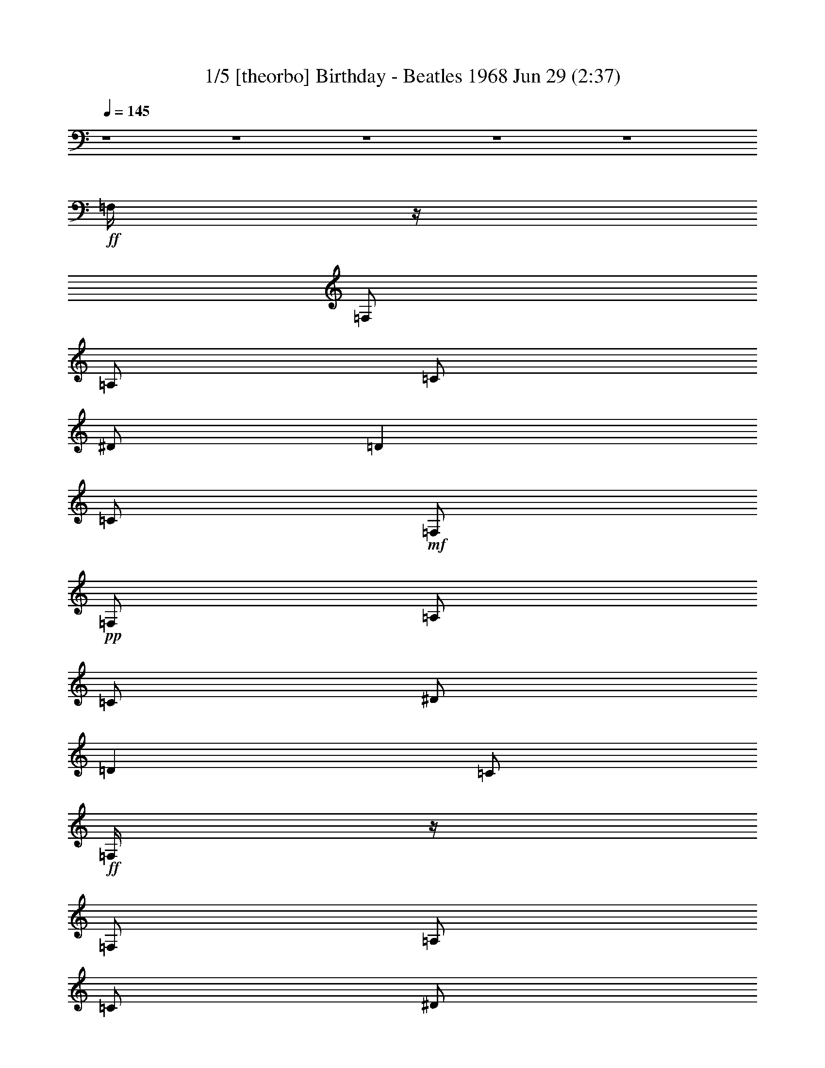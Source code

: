 %  Birthday - Beatles 1968
%  conversion by morganfey
%  http://fefeconv.mirar.org/?filter_user=morganfey&view=all
%  29 Jun 8:55
%  using Firefern's ABC converter
%  
%  Artist: Beatles
%  Mood: Rock

X:1
T: 1/5 [theorbo] Birthday - Beatles 1968 Jun 29 (2:37)
Z: Transcribed by Firefern's ABC sequencer
%  Transcribed for Lord of the Rings Online playing
%  Transpose: 0 (0 octaves)
%  Tempo factor: 100%
L: 1/4
K: C
Q: 1/4=145
z4 z4 z4 z4 z4
+ff+ =F,/4
z/4
=F,/2
=A,/2
=C/2
^D/2
=D
=C/2
+mf+ =F,/2
+pp+ =F,/2
=A,/2
=C/2
^D/2
=D
=C/2
+ff+ =F,/4
z/4
=F,/2
=A,/2
=C/2
^D/2
=D
=C/2
+mf+ =F,/2
+pp+ =F,/2
=A,/2
=C/2
^D/2
=D
=C/2
+ff+ ^A,/4
z/4
^A,/2
=D/2
=F/2
^G/4
z/4
=G
=F/2
+mf+ ^A,/2
+pp+ ^A,/2
=D/2
=F/2
^G/2
=G
=F/2
+ff+ =F,/4
z/4
=F,/2
=A,/2
=C/2
^D/2
=D
=C/2
+mf+ =F,/2
+pp+ =F,/2
=A,/2
=C/2
^D/2
=D
=C/2
+ff+ =C/4
z/4
=C/2
E/2
=G/2
^A/4
z/4
=A
=G/2
+mf+ =C/2
+pp+ =C/2
E/2
=G/2
^A/2
=A
=G/2
+ff+ =F,/4
z/4
=F,/2
=A,/2
=C/2
^D/4
z/4
=D
=C/2
+mf+ =F,/2
+pp+ =F,/2
=A,/2
=C/2
^D/2
=D
=C/2
+ff+ =F,/4
z/4
=F,/2
=A,/2
=C/2
^D/2
=D
=C/2
+mf+ =F,/2
+pp+ =F,/2
=A,/2
=C/2
^D/2
=D
=C/2
+ff+ =F,/4
z/4
=F,/2
=A,/2
=C/2
^D/2
=D
=C/2
+mf+ =F,/2
+pp+ =F,/2
=A,/2
=C/2
^D/2
=D
=C/2
+ff+ ^A,/4
z/4
^A,/2
=D/2
=F/2
^G/4
z/4
=G
=F/2
+mf+ ^A,/2
+pp+ ^A,/2
=D/2
=F/2
^G/2
=G
=F/2
+ff+ =F,/4
z/4
=F,/2
=A,/2
=C/2
^D/2
=D
=C/2
+mf+ =F,/2
+pp+ =F,/2
=A,/2
=C/2
^D/2
=D
=C/2
+ff+ =C/4
z/4
=C/2
E/2
=G/2
^A/4
z/4
=A
=G/2
+mf+ =C/2
+pp+ =C/2
E/2
=G/2
^A/2
=A
=G/2
+ff+ =F,/4
z/4
=F,/2
=A,/2
=C/2
^D/4
z/4
=D
=C/2
+mf+ =F,/2
+pp+ =F,/2
=A,/2
=C/2
^D/2
=D
=C/2
+f+ =F,3
z4 z4 z4 z4 z4 z4 z4 z
+ff+ [=C,/2-=G,/2-=C/2]
[=C,/2-=G,/2-=C/2]
[=C,/2-=G,/2-=C/2]
[=C,/2-=G,/2-=C/2]
[=C,/2-=G,/2-=C/2]
[=C,/2-=G,/2-=C/2]
[=C,/2-=G,/2-=C/2]
[=C,/2-=G,/2-=C/2]
[=C,/2-=G,/2-=C/2]
[=C,/2-=G,/2-=C/2]
[=C,/2-=G,/2-=C/2]
[=C,/2-=G,/2-=C/2]
[=C,/2-=G,/2-=C/2]
[=C,/2-=G,/2-=C/2]
[=C,/2-=G,/2-=C/2]
[=C,/2=G,/2=C/2]
[=C,/2-=G,/2-=C/2]
[=C,/2-=G,/2-=C/2]
[=C,/2-=G,/2-=C/2]
[=C,/2-=G,/2-=C/2]
[=C,/2-=G,/2-=C/2]
[=C,/2-=G,/2-=C/2]
[=C,/2-=G,/2-=C/2]
[=C,/2-=G,/2-=C/2]
[=C,/2-=G,/2-=C/2]
[=C,/2-=G,/2-=C/2]
[=C,/2-=G,/2-=C/2]
[=C,/2-=G,/2-=C/2]
[=C,/2-=G,/2-=C/2]
[=C,/2-=G,/2-=C/2]
[=C,/2-=G,/2-=C/2]
[=C,/2=G,/2=C/2]
[=C,/2-=G,/2-=C/2]
[=C,/2-=G,/2-=C/2]
[=C,/2-=G,/2-=C/2]
[=C,/2-=G,/2-=C/2]
[=C,/2-=G,/2-=C/2]
[=C,/2-=G,/2-=C/2]
[=C,/2-=G,/2-=C/2]
[=C,/2-=G,/2-=C/2]
[=C,/2-=G,/2-=C/2]
[=C,/2-=G,/2-=C/2]
[=C,/2-=G,/2-=C/2]
[=C,/2-=G,/2-=C/2]
[=C,/2-=G,/2-=C/2]
[=C,/2-=G,/2-=C/2]
[=C,/2-=G,/2-=C/2]
[=C,/2=G,/2=C/2]
[=C,/2-=G,/2-=C/2]
[=C,/2-=G,/2-=C/2]
[=C,/2-=G,/2-=C/2]
[=C,/2-=G,/2-=C/2]
[=C,/2-=G,/2-=C/2]
[=C,/2-=G,/2-=C/2]
[=C,/2-=G,/2-=C/2]
[=C,/2-=G,/2-=C/2]
[=C,/2-=G,/2-=C/2]
[=C,/2-=G,/2-=C/2]
[=C,/2-=G,/2-=C/2]
[=C,/2-=G,/2-=C/2]
[=C,/2-=G,/2-=C/2]
[=C,/2-=G,/2-=C/2]
[=C,/2-=G,/2-=C/2]
[=C,/2=G,/2=C/2]
^G,/4
z/4
^G,/2
=C/2
=C/2
^C/4
z/4
^C/2
=D/2
=D/2
^D/4
z/4
^D/2
^C/2
^C/2
=C/2
=C/2
^A,/2
^A,/2
^G,/4
z/4
^G,/2
=C/2
=C/2
^C/4
z/4
^C/2
=D/2
=D/2
^D/4
z/4
^D/2
^C/2
^C/2
=C/2
=C/2
^A,/2
^A,/2
^G,/4
z/4
^G,/2
=C/2
=C/2
^C/4
z/4
^C/2
=D/2
=D/2
^D/4
z/4
^D/2
^C/2
^C/2
=C/2
=C/2
^A,/2
^A,/2
^G,/4
z/4
^G,/2
=C/2
=C/2
^C/4
z/4
^C/2
=D/2
=D/2
^D/2
^D/2
E/2
E/2
=F/2
=F/2
^F/2
^F/2
=G/2
=G/2
=G/2
=G/2
=G2
=G/2
=G/2-
[=F/4=G/4-]
=G/4-
[=F/2=G/2-]
[E/4=G/4-]
=G/4-
[E/2=G/2-]
[=D=G]
=F,/4
z/4
=F,/2
=A,/2
=C/2
^D/2
=D
=C/2
+mp+ =F,/2
+pp+ =F,/2
=A,/2
=C/2
^D/2
=D
=C/2
+ff+ =F,/4
z/4
=F,/2
=A,/2
=C/2
^D/2
=D
=C/2
+mp+ =F,/2
+pp+ =F,/2
=A,/2
=C/2
^D/2
=D
=C/2
+ff+ ^A,/4
z/4
^A,/2
=D/2
=F/2
^G/4
z/4
=G
=F/2
+mp+ ^A,/2
+pp+ ^A,/2
=D/2
=F/2
^G/2
=G
=F/2
+ff+ =F,/4
z/4
=F,/2
=A,/2
=C/2
^D/2
=D
=C/2
+mp+ =F,/2
+pp+ =F,/2
=A,/2
=C/2
^D/2
=D
=C/2
+ff+ =C/4
z/4
=C/2
E/2
=G/2
^A/4
z/4
=A
=G/2
+mp+ =C/2
+pp+ =C/2
E/2
=G/2
^A/2
=A
=G/2
+ff+ =F,/4
z/4
=F,/2
=A,/2
=C/2
^D/4
z/4
=D
=C/2
+mp+ =F,/2
+pp+ =F,/2
=A,/2
=C/2
^D/2
=D
=C/2
+f+ [=C/4=F/4]
z/4
=C/2
z/2
^D/2
z/2
=F
^D/2
=F/2
^D/2
=C/2
^A,/2
^G,3/2
z/2
[=C/4=F/4]
z/4
=C/2
z/2
^D/2
z/2
=F
^G/2
=c/2
^A/2
^G/2
=F/2
^D7/4
z/4
+ff+ ^G,/4
z/4
^G,/2
=C/2
=C/2
^C/4
z/4
^C/2
=D/2
=D/2
^D/4
z/4
^D/2
^C/2
^C/2
=C/2
=C/2
^A,/2
^A,/2
^G,/4
z/4
^G,/2
=C/2
=C/2
^C/4
z/4
^C/2
=D/2
=D/2
^D/4
z/4
^D/2
^C/2
^C/2
=C/2
=C/2
^A,/2
^A,/2
^G,/4
z/4
^G,/2
=C/2
=C/2
^C/4
z/4
^C/2
=D/2
=D/2
^D/4
z/4
^D/2
^C/2
^C/2
=C/2
=C/2
^A,/2
^A,/2
^G,/4
z/4
^G,/2
=C/2
=C/2
^C/4
z/4
^C/2
=D/2
=D/2
^D/2
^D/2
E/2
E/2
=F/2
=F/2
^F/2
^F/2
=G/2
=G/2
=G/2
=G/2
=G2
=G/2
=G/2-
[=F/4=G/4-]
=G/4-
[=F/2=G/2-]
[E/4=G/4-]
=G/4-
[E/2=G/2-]
[=D=G]
=F,/4
z/4
=F,/2
=A,/2
=C/2
^D/2
=D
=C/2
+mf+ =F,/2
+pp+ =F,/2
=A,/2
=C/2
^D/2
=D
=C/2
+ff+ =F,/4
z/4
=F,/2
=A,/2
=C/2
^D/2
=D
=C/2
+mf+ =F,/2
+pp+ =F,/2
=A,/2
=C/2
^D/2
=D
=C/2
+ff+ ^A,/4
z/4
^A,/2
=D/2
=F/2
^G/4
z/4
=G
=F/2
+mf+ ^A,/2
+pp+ ^A,/2
=D/2
=F/2
^G/2
=G
=F/2
+ff+ =F,/4
z/4
=F,/2
=A,/2
=C/2
^D/2
=D
=C/2
+mf+ =F,/2
+pp+ =F,/2
=A,/2
=C/2
^D/2
=D
=C/2
+ff+ =C/4
z/4
=C/2
E/2
=G/2
^A/4
z/4
=A
=G/2
+mf+ =C/2
+pp+ =C/2
E/2
=G/2
^A/2
=A
=G/2
+ff+ =F,/4
z/4
=F,/2
=A,/2
=C/2
^D/4
z/4
=D
=C/2
+mf+ =F,/2
+pp+ =F,/2
=A,/2
=C/2
^D/2
=D
=C/2
+ff+ =F,/4
z/4
=F,/2
=A,/2
=C/2
^D/2
=D
=C/2
+mf+ =F,3


X:2
T: 2/5 [clarinet] Birthday - Beatles 1968 Jun 29 (2:37)
Z: Transcribed by Firefern's ABC sequencer
%  Transcribed for Lord of the Rings Online playing
%  Transpose: 0 (0 octaves)
%  Tempo factor: 100%
L: 1/4
K: C
Q: 1/4=145
z4 z4 z4 z4 z4
+mf+ =F,/4
z/4
=F,/2
=A,/2
=C/2
^D/2
=D
=C/2
=F,/2
z7/2
=F,/4
z/4
=F,/2
=A,/2
=C/2
^D/2
=D
=C/2
=F,/2
z7/2
^A,/4
z/4
^A,/2
=D/2
=F/2
^G/4
z/4
=G
=F/2
^A,/2
z7/2
=F,/4
z/4
=F,/2
=A,/2
=C/2
^D/2
=D
=C/2
=F,/2
z7/2
=C/4
z/4
=C/2
E/2
=G/2
^A/4
z/4
=A
=G/2
=C/2
z7/2
=F,/4
z/4
=F,/2
=A,/2
=C/2
^D/4
z/4
=D
=C/2
=F,/2
z7/2
=F,/4
z/4
=F,/2
=A,/2
=C/2
^D/2
=D
+ff+ =C/2
[=F,/2=F/2]
[=F,/2=F/2]
+f+ [^D,/2^D/2]
+ff+ [^G,^G]
[=F,=F-]
=F/4
z/4
+mf+ =F,/4
z/4
=F,/2
=A,/2
=C/2
^D/2
=D/2-
+f+ [=C/2=D/2]
+ff+ =C/2
[=F,/2=F/2]
[=F,/2=F/2]
+f+ [^D,/2^D/2]
+ff+ [^G,^G]
[=F,/2=F/2]
z
+mf+ ^A,/4
z/4
^A,/2
=D/2
=F/2
^G/4
z/4
=G
+ff+ [=C/2=F/2]
[=F,/2^G,/2^A,/2=F/2]
[=F,/2^G,/2=F/2]
[^D,/2^A,/2^D/2]
[^G,=C^G]
[=F,5/4^G,5/4=F5/4]
z/4
+mf+ =F,/4
z/4
=F,/2
=A,/2
=C/2
^D/2
=D/2-
+ff+ [=C/2=D/2]
=C/2
+f+ [=F,3/4=F3/4]
+mf+ [=F,/4=F/4]
+f+ [=F,/2=F/2]
[^D,/2^D/2]
+ff+ [^G,^G]
+f+ [=F,/2=F/2]
z/2
+mf+ =C/4
z/4
=C/2
E/2
=G/2
^A/4
z/4
=A
+ff+ [=C/2=G/2]
[=F,/2=C/2=F/2]
+f+ [=F,/2=F/2]
[^D,/2^D/2]
+ff+ [^G,^G]
+f+ [=F,/2=F/2]
z
+mf+ =F,/4
z/4
=F,/2
=A,/2
=C/2
^D/4
z/4
=D/2-
+ff+ [=C/2=D/2]
=C/2
[=F,=F]
[^D,/2^D/2]
[^G,^G]
[=F,/2=F/2]
z4 z4 z4 z4 z4 z4 z4 z4 z4 z4 z2
+mf+ =C/2
=C/2
=C/2
^A,/2
^A,/2
^A,/2
^A,
=A,/2
=A,
=G,
z3/2
[=C/2E/2]
[=C/2E/2]
[=C/2E/2]
[^A,/2=D/2]
[^A,/2=D/2]
[^A,/2=D/2]
[^A,=D]
[=A,/2=C/2]
[=A,=C]
[=G,^A,]
z3/2
[=C/2E/2=G/2]
[=C/2E/2=G/2]
[=C/2E/2=G/2]
[^A,/2=D/2=F/2]
[^A,/2=D/2=F/2]
[^A,/2=D/2=F/2]
[^A,=D=F]
[=A,/2=C/2E/2]
[=A,=CE]
[=G,5/4^A,5/4=D5/4]
z/4
[^G,/4=C/4-^d/4^g/4]
=C/4-
[^G,/4-=C/4-^d/4^g/4]
[^G,/4=C/4]
[=C/4-^d/4^g/4]
=C/4
[^G,/4-=C/4-^d/4^g/4]
[^G,/4-=C/4]
[^G,/4-^C/4^d/4^g/4]
^G,/4-
[^G,/4^C/4-^d/4^g/4]
^C/4
[^D,/4-=D/4-^d/4^g/4]
[^D,/4=D/4]
[^D,/4-=D/4-^d/4^g/4]
[^D,/4=D/4]
[=G,/4^D/4^A/4^d/4]
z/4
[=G,/4-^D/4-^A/4^d/4]
[=G,/4^D/4]
[=F,/4-^C/4^A/4^d/4]
=F,/4
[=G,/4-^C/4-^A/4^d/4]
[=G,/4-^C/4]
[=G,/4-=C/4^A/4^d/4]
=G,/4-
[=G,/4-=C/4-^A/4^d/4]
[=G,/4=C/4]
[^A,/4-^A/4^d/4]
^A,/4-
[^A,/4-^A/4^d/4]
^A,/4
[^G,/4=C/4-^d/4^g/4]
=C/4-
[^G,/4-=C/4-^d/4^g/4]
[^G,/4=C/4]
[=C/4-^d/4^g/4]
=C/4
[^G,/4-=C/4-^d/4^g/4]
[^G,/4-=C/4]
[^G,/4-^C/4^d/4^g/4]
^G,/4-
[^G,/4^C/4-^d/4^g/4]
^C/4
[^D,/4-=D/4-^d/4^g/4]
[^D,/4=D/4]
[^D,/4-=D/4-^d/4^g/4]
[^D,/4=D/4]
[=G,/4^D/4^A/4^d/4]
z/4
[=G,/4-^D/4-^A/4^d/4]
[=G,/4^D/4]
[=F,/4-^C/4^A/4^d/4]
=F,/4
[=G,/4-^C/4-^A/4^d/4]
[=G,/4-^C/4]
[=G,/4-=C/4^A/4^d/4]
=G,/4-
[=G,/4-=C/4-^A/4^d/4]
[=G,/4=C/4]
[^A,/4-^A/4^d/4]
^A,/4-
[^A,/4-^A/4^d/4]
^A,/4
[^G,/4=C/4-^d/4^g/4]
=C/4-
[^G,/4-=C/4-^d/4^g/4]
[^G,/4=C/4]
[=C/4-^d/4^g/4]
=C/4
[^G,/4-=C/4-^d/4^g/4]
[^G,/4-=C/4]
[^G,/4-^C/4^d/4^g/4]
^G,/4-
[^G,/4^C/4-^d/4^g/4]
^C/4
[^D,/4-=D/4-^d/4^g/4]
[^D,/4=D/4]
[^D,/4-=D/4-^d/4^g/4]
[^D,/4=D/4]
[=G,/4^D/4^A/4^d/4]
z/4
[=G,/4-^D/4-^A/4^d/4]
[=G,/4^D/4]
[=F,/4-^C/4^A/4^d/4]
=F,/4
[=G,/4-^C/4-^A/4^d/4]
[=G,/4-^C/4]
[=G,/4-=C/4^A/4^d/4]
=G,/4-
[=G,/4-=C/4-^A/4^d/4]
[=G,/4=C/4]
[^A,/4-^A/4^d/4]
^A,/4-
[^A,/4-^A/4^d/4]
^A,/4
[^G,/4=C/4-^d/4^g/4]
=C/4-
[^G,/4-=C/4-^d/4^g/4]
[^G,/4=C/4]
[=C/4-^d/4^g/4]
=C/4
[^G,/4-=C/4-^d/4^g/4]
[^G,/4-=C/4]
[^G,/4-^C/4^d/4^g/4]
^G,/4-
[^G,/4^C/4-^d/4^g/4]
^C/4
[^D,/4-=D/4-^d/4^g/4]
[^D,/4=D/4]
[^D,/4-=D/4-^d/4^g/4]
[^D,/4=D/4]
[=G,/4^D/4-=c/4^d/4]
^D/4-
[=G,/4-^D/4-=c/4^d/4]
[=G,/4^D/4]
[^G,/4E/4-^c/4e/4]
E/4-
[^G,/4-E/4-^c/4e/4]
[^G,/4E/4]
[=A,/4=F/4-=d/4=f/4]
=F/4-
[=A,/4-=F/4-=d/4=f/4]
[=A,/4=F/4]
[^A,/4^F/4-^d/4^f/4]
^F/4-
[^A,/4-^F/4-^d/4^f/4]
[^A,/4^F/4]
[B,15/2=D15/2=G15/2-=d15/2-]
[=G/2=d/2]
=F,/4
z/4
=F,/2
=A,/2
=C/2
^D/2
=D
=C/2
=F,/2
z7/2
=F,/4
z/4
=F,/2
=A,/2
=C/2
^D/2
=D
=C/2
=F,/2
z7/2
^A,/4
z/4
^A,/2
=D/2
=F/2
^G/4
z/4
=G
=F/2
^A,/2
z7/2
=F,/4
z/4
=F,/2
=A,/2
=C/2
^D/2
=D
=C/2
=F,/2
z7/2
=C/4
z/4
=C/2
E/2
=G/2
^A/4
z/4
=A
=G/2
=C/2
z7/2
=F,/4
z/4
=F,/2
=A,/2
=C/2
^D/4
z/4
=D
=C/2
=F,/2
z7/2
+f+ =F/2
=C/2
z/2
^D/2
z/2
=F
z/2
=F/2
^D/2
=C/2
^A,/2
^G,3/2
z/2
=F/4
z/4
=C/2
z/2
^D/2
z/2
=F
+mf+ ^G/2
+f+ =c/2
^A/2
^G/2
=F/2
^D7/4
z/4
+mf+ [^G,/4=C/4-^d/4^g/4]
=C/4-
[^G,/4-=C/4-^d/4^g/4]
[^G,/4=C/4]
[=C/4-^d/4^g/4]
=C/4
[^G,/4-=C/4-^d/4^g/4]
[^G,/4-=C/4]
[^G,/4-^C/4^d/4^g/4]
^G,/4-
[^G,/4^C/4-^d/4^g/4]
^C/4
[^D,/4-=D/4-^d/4^g/4]
[^D,/4=D/4]
[^D,/4-=D/4-^d/4^g/4]
[^D,/4=D/4]
[=G,/4^D/4^A/4^d/4]
z/4
[=G,/4-^D/4-^A/4^d/4]
[=G,/4^D/4]
[=F,/4-^C/4^A/4^d/4]
=F,/4
[=G,/4-^C/4-^A/4^d/4]
[=G,/4-^C/4]
[=G,/4-=C/4^A/4^d/4]
=G,/4-
[=G,/4-=C/4-^A/4^d/4]
[=G,/4=C/4]
[^A,/4-^A/4^d/4]
^A,/4-
[^A,/4-^A/4^d/4]
^A,/4
[^G,/4=C/4-^d/4^g/4]
=C/4-
[^G,/4-=C/4-^d/4^g/4]
[^G,/4=C/4]
[=C/4-^d/4^g/4]
=C/4
[^G,/4-=C/4-^d/4^g/4]
[^G,/4-=C/4]
[^G,/4-^C/4^d/4^g/4]
^G,/4-
[^G,/4^C/4-^d/4^g/4]
^C/4
[^D,/4-=D/4-^d/4^g/4]
[^D,/4=D/4]
[^D,/4-=D/4-^d/4^g/4]
[^D,/4=D/4]
[=G,/4^D/4^A/4^d/4]
z/4
[=G,/4-^D/4-^A/4^d/4]
[=G,/4^D/4]
[=F,/4-^C/4^A/4^d/4]
=F,/4
[=G,/4-^C/4-^A/4^d/4]
[=G,/4-^C/4]
[=G,/4-=C/4^A/4^d/4]
=G,/4-
[=G,/4-=C/4-^A/4^d/4]
[=G,/4=C/4]
[^A,/4-^A/4^d/4]
^A,/4-
[^A,/4-^A/4^d/4]
^A,/4
[^G,/4=C/4-^d/4^g/4]
=C/4-
[^G,/4-=C/4-^d/4^g/4]
[^G,/4=C/4]
[=C/4-^d/4^g/4]
=C/4
[^G,/4-=C/4-^d/4^g/4]
[^G,/4-=C/4]
[^G,/4-^C/4^d/4^g/4]
^G,/4-
[^G,/4^C/4-^d/4^g/4]
^C/4
[^D,/4-=D/4-^d/4^g/4]
[^D,/4=D/4]
[^D,/4-=D/4-^d/4^g/4]
[^D,/4=D/4]
[=G,/4^D/4^A/4^d/4]
z/4
[=G,/4-^D/4-^A/4^d/4]
[=G,/4^D/4]
[=F,/4-^C/4^A/4^d/4]
=F,/4
[=G,/4-^C/4-^A/4^d/4]
[=G,/4-^C/4]
[=G,/4-=C/4^A/4^d/4]
=G,/4-
[=G,/4-=C/4-^A/4^d/4]
[=G,/4=C/4]
[^A,/4-^A/4^d/4]
^A,/4-
[^A,/4-^A/4^d/4]
^A,/4
[^G,/4=C/4-^d/4^g/4]
=C/4-
[^G,/4-=C/4-^d/4^g/4]
[^G,/4=C/4]
[=C/4-^d/4^g/4]
=C/4
[^G,/4-=C/4-^d/4^g/4]
[^G,/4-=C/4]
[^G,/4-^C/4^d/4^g/4]
^G,/4-
[^G,/4^C/4-^d/4^g/4]
^C/4
[^D,/4-=D/4-^d/4^g/4]
[^D,/4=D/4]
[^D,/4-=D/4-^d/4^g/4]
[^D,/4=D/4]
[=G,/4^D/4-=c/4^d/4]
^D/4-
[=G,/4-^D/4-=c/4^d/4]
[=G,/4^D/4]
[^G,/4E/4-^c/4e/4]
E/4-
[^G,/4-E/4-^c/4e/4]
[^G,/4E/4]
[=A,/4=F/4-=d/4=f/4]
=F/4-
[=A,/4-=F/4-=d/4=f/4]
[=A,/4=F/4]
[^A,/4^F/4-^d/4^f/4]
^F/4-
[^A,/4-^F/4-^d/4^f/4]
[^A,/4^F/4]
[B,4-=D4-=G4=d4]
[B,7/2=D7/2=G7/2-=d7/2-]
[=G/2=d/2]
=F,/4
z/4
=F,/2
=A,/2
=C/2
^D/2
=D
=C/2
=F,/2
z7/2
=F,/4
z/4
=F,/2
=A,/2
=C/2
^D/2
=D
=C/2
=F,/2
z7/2
^A,/4
z/4
^A,/2
=D/2
=F/2
^G/4
z/4
=G
=F/2
^A,/2
z7/2
=F,/4
z/4
=F,/2
=A,/2
=C/2
^D/2
=D
=C/2
=F,/2
z7/2
=C/4
z/4
=C/2
E/2
=G/2
^A/4
z/4
=A
=G/2
=C/2
z7/2
=F,/4
z/4
=F,/2
=A,/2
=C/2
^D/4
z/4
=D
=C/2
=F,/2
z7/2
=F,/4
z/4
=F,/2
=A,/2
=C/2
^D/2
=D
=C/2
=F,13/4


X:3
T: 3/5 [lute] Birthday - Beatles 1968 Jun 29 (2:37)
Z: Transcribed by Firefern's ABC sequencer
%  Transcribed for Lord of the Rings Online playing
%  Transpose: 0 (0 octaves)
%  Tempo factor: 100%
L: 1/4
K: C
Q: 1/4=145
z4 z4 z4 z4 z4 z4 z4 z4 z4 z4 z4 z4 z4 z4 z4 z4 z4 z4 z4 z4 z4 z4 z4 z4 z4 z4 z4 z4 z4 z4 z4 z4 z4 z4 z4 z4 z4 z4 z4 z4 z4 z4 z4 z4 z4
+f+ ^g3/2
^d5/4
z/4
=c/2
=c/2
^d/4
z/4
^d/2
^c/2
^d3/2
z
^g3/2
^d5/4
z/4
=c/2
=c/2
^d/4
z/4
^d/2
^c/2
^d3/2
z
^g3/2
^d5/4
z/4
=c/2
=c/2
^d/4
z/4
^d/2
^c/2
^d3/2
z
^g3/2
^d5/4
z/4
=c/2
=c/2
^d/4
z/4
^d/2
e/4
z/4
e/2
=f/4
z/4
=f/2
^f/4
z/4
^f/2
[=d15/2=g15/2]
z4 z/2
[=f/2=a/2]
[=f/2=a/2]
[^d/2=g/2]
[^g=c']
[=f=a]
z4
[=c/2^d/2]
[=f/2=a/2]
[=f/2=a/2]
[^d/2=g/2]
[^g=c']
[=f=a]
z4
[^c/2=f/2]
[=d/2=f/2]
[=d/2=f/2]
[=c/2^d/2^g/2]
[=c=f^g]
[=d5/4=f5/4^g5/4]
z15/4
[=A/2=c/2]
[=c/2=f/2]
[=c/2=f/2]
[=c/2=f/2]
[=A/2^d/2]
[^d^g]
[=c3/4=f3/4]
z15/4
=c/2
[=c/2=f/2]
[=c/2=f/2]
[^A/2^d/2]
[^d^g]
[=c=f]
z4
=c/2
[=c/2=f/2]
[=c/2=f/2]
[=c/2=f/2]
[^A/2^d/2]
[^d^g=c'-]
[=c3/4=f3/4=c'3/4]
z4 z4 z4 z4 z/4
+mf+ ^g3/2
^d5/4
z/4
=c/2
=c/2
^d/4
z/4
^d/2
^c/2
^d3/2
z
^g3/2
^d5/4
z/4
=c/2
=c/2
^d/4
z/4
^d/2
^c/2
^d3/2
z
^g3/2
^d5/4
z/4
=c/2
=c/2
^d/4
z/4
^d/2
^c/2
^d3/2
z
^g3/2
^d5/4
z/4
=c/2
=c/2
^d/4
z/4
^d/2
e/4
z/4
e/2
=f/4
z/4
=f/2
^f/4
z/4
^f/2
[=d15/2=g15/2]
z4 z/2
[=f/2=a/2]
[=f/2=a/2]
[^d/2=g/2]
[^g=c']
[=f=a]
z4
[=c/2^d/2]
[=f/2=a/2]
[=f/2=a/2]
[^d/2=g/2]
[^g=c']
[=f=a]
z4
[^c/2=f/2]
[=d/2=f/2]
[=d/2=f/2]
[=c/2^d/2^g/2]
[=c=f^g]
[=d5/4=f5/4^g5/4]
z15/4
[=A/2=c/2]
[=c/2=f/2]
[=c/2=f/2]
[=c/2=f/2]
[=A/2^d/2]
[^d^g]
[=c3/4=f3/4]
z15/4
=c/2
[=c/2=f/2]
[=c/2=f/2]
[^A/2^d/2]
[^d^g]
[=c=f]
z4
=c/2
[=c/2=f/2]
[=c/2=f/2]
[=c/2=f/2]
[^A/2^d/2]
[^d^g=c'-]
[=c3/4=f3/4=c'3/4]


X:4
T: 4/5 [flute] Birthday - Beatles 1968 Jun 29 (2:37)
Z: Transcribed by Firefern's ABC sequencer
%  Transcribed for Lord of the Rings Online playing
%  Transpose: 0 (0 octaves)
%  Tempo factor: 100%
L: 1/4
K: C
Q: 1/4=145
z4 z4 z4 z4 z4
+mf+ =F,/4
z/4
=F,/2
=A,/2
=C/2
^D/2
=D
=C/2
=F,/2
z7/2
=F,/4
z/4
=F,/2
=A,/2
=C/2
^D/2
=D
=C/2
=F,/2
z7/2
^A,/4
z/4
^A,/2
=D/2
=F/2
^G/4
z/4
=G
=F/2
^A,/2
z7/2
=F,/4
z/4
=F,/2
=A,/2
=C/2
^D/2
=D
=C/2
=F,/2
z7/2
=C/4
z/4
=C/2
E/2
=G/2
^A/4
z/4
=A
=G/2
=C/2
z7/2
=F,/4
z/4
=F,/2
=A,/2
=C/2
^D/4
z/4
=D
=C/2
=F,/2
z7/2
=F,/4
z/4
=F,/2
=A,/2
=C/2
^D/2
=D
=C/2
=F,/2
z7/2
=F,/4
z/4
=F,/2
=A,/2
=C/2
^D/2
=D
=C/2
=F,/2
z7/2
^A,/4
z/4
^A,/2
=D/2
=F/2
^G/4
z/4
=G
=F/2
^A,/2
z7/2
=F,/4
z/4
=F,/2
=A,/2
=C/2
^D/2
=D
=C/2
=F,/2
z7/2
=C/4
z/4
=C/2
E/2
=G/2
^A/4
z/4
=A
=G/2
=C/2
z7/2
=F,/4
z/4
=F,/2
=A,/2
=C/2
^D/4
z/4
=D
=C/2
=F,/2
z4 z4 z4 z4 z4 z4 z4 z4 z4 z4 z4 z4 z4 z4 z4 z4 z7/2
[^G,/4^d/4^g/4]
z/4
[^G,/4-^d/4^g/4]
^G,/4
[=C/4^d/4^g/4]
z/4
[=C/4-^d/4^g/4]
=C/4
[^C/4^d/4^g/4]
z/4
[^C/4-^d/4^g/4]
^C/4
[=D/4-^d/4^g/4]
=D/4
[=D/4-^d/4^g/4]
=D/4
[^D/4^A/4^d/4]
z/4
[^D/4-^A/4^d/4]
^D/4
[^C/4^A/4^d/4]
z/4
[^C/4-^A/4^d/4]
^C/4
[=C/4^A/4^d/4]
z/4
[=C/4-^A/4^d/4]
=C/4
[^A,/4-^A/4^d/4]
^A,/4-
[^A,/4-^A/4^d/4]
^A,/4
[^G,/4^d/4^g/4]
z/4
[^G,/4-^d/4^g/4]
^G,/4
[=C/4^d/4^g/4]
z/4
[=C/4-^d/4^g/4]
=C/4
[^C/4^d/4^g/4]
z/4
[^C/4-^d/4^g/4]
^C/4
[=D/4-^d/4^g/4]
=D/4
[=D/4-^d/4^g/4]
=D/4
[^D/4^A/4^d/4]
z/4
[^D/4-^A/4^d/4]
^D/4
[^C/4^A/4^d/4]
z/4
[^C/4-^A/4^d/4]
^C/4
[=C/4^A/4^d/4]
z/4
[=C/4-^A/4^d/4]
=C/4
[^A,/4-^A/4^d/4]
^A,/4-
[^A,/4-^A/4^d/4]
^A,/4
[^G,/4^d/4^g/4]
z/4
[^G,/4-^d/4^g/4]
^G,/4
[=C/4^d/4^g/4]
z/4
[=C/4-^d/4^g/4]
=C/4
[^C/4^d/4^g/4]
z/4
[^C/4-^d/4^g/4]
^C/4
[=D/4-^d/4^g/4]
=D/4
[=D/4-^d/4^g/4]
=D/4
[^D/4^A/4^d/4]
z/4
[^D/4-^A/4^d/4]
^D/4
[^C/4^A/4^d/4]
z/4
[^C/4-^A/4^d/4]
^C/4
[=C/4^A/4^d/4]
z/4
[=C/4-^A/4^d/4]
=C/4
[^A,/4-^A/4^d/4]
^A,/4-
[^A,/4-^A/4^d/4]
^A,/4
[^G,/4^d/4^g/4]
z/4
[^G,/4-^d/4^g/4]
^G,/4
[=C/4^d/4^g/4]
z/4
[=C/4-^d/4^g/4]
=C/4
[^C/4^d/4^g/4]
z/4
[^C/4-^d/4^g/4]
^C/4
[=D/4-^d/4^g/4]
=D/4
[=D/4-^d/4^g/4]
=D/4
[^D/4-=c/4^d/4]
^D/4-
[^D/4-=c/4^d/4]
^D/4
[E/4-^c/4e/4]
E/4-
[E/4-^c/4e/4]
E/4
[=F/4-=d/4=f/4]
=F/4-
[=F/4-=d/4=f/4]
=F/4
[^F/4-^d/4^f/4]
^F/4-
[^F/4-^d/4^f/4]
^F/4
[=G8=d8]
=F,/4
z/4
=F,/2
=A,/2
=C/2
^D/2
=D
=C/2
=F,/2
z7/2
=F,/4
z/4
=F,/2
=A,/2
=C/2
^D/2
=D
=C/2
=F,/2
z7/2
^A,/4
z/4
^A,/2
=D/2
=F/2
^G/4
z/4
=G
=F/2
^A,/2
z7/2
=F,/4
z/4
=F,/2
=A,/2
=C/2
^D/2
=D
=C/2
=F,/2
z7/2
=C/4
z/4
=C/2
E/2
=G/2
^A/4
z/4
=A
=G/2
=C/2
z7/2
=F,/4
z/4
=F,/2
=A,/2
=C/2
^D/4
z/4
=D
=C/2
=F,/2
z7/2
+f+ =F/2
=C/2
z/2
^D/2
z/2
=F
z/2
=F/2
^D/2
=C/2
^A,/2
^G,3/2
z/2
=F/4
z/4
=C/2
z/2
^D/2
z/2
=F
+mf+ ^G/2
+f+ =c/2
^A/2
^G/2
=F/2
^D7/4
z/4
+mf+ [^G,/4^d/4^g/4]
z/4
[^G,/4-^d/4^g/4]
^G,/4
[=C/4^d/4^g/4]
z/4
[=C/4-^d/4^g/4]
=C/4
[^C/4^d/4^g/4]
z/4
[^C/4-^d/4^g/4]
^C/4
[=D/4-^d/4^g/4]
=D/4
[=D/4-^d/4^g/4]
=D/4
[^D/4^A/4^d/4]
z/4
[^D/4-^A/4^d/4]
^D/4
[^C/4^A/4^d/4]
z/4
[^C/4-^A/4^d/4]
^C/4
[=C/4^A/4^d/4]
z/4
[=C/4-^A/4^d/4]
=C/4
[^A,/4-^A/4^d/4]
^A,/4-
[^A,/4-^A/4^d/4]
^A,/4
[^G,/4^d/4^g/4]
z/4
[^G,/4-^d/4^g/4]
^G,/4
[=C/4^d/4^g/4]
z/4
[=C/4-^d/4^g/4]
=C/4
[^C/4^d/4^g/4]
z/4
[^C/4-^d/4^g/4]
^C/4
[=D/4-^d/4^g/4]
=D/4
[=D/4-^d/4^g/4]
=D/4
[^D/4^A/4^d/4]
z/4
[^D/4-^A/4^d/4]
^D/4
[^C/4^A/4^d/4]
z/4
[^C/4-^A/4^d/4]
^C/4
[=C/4^A/4^d/4]
z/4
[=C/4-^A/4^d/4]
=C/4
[^A,/4-^A/4^d/4]
^A,/4-
[^A,/4-^A/4^d/4]
^A,/4
[^G,/4^d/4^g/4]
z/4
[^G,/4-^d/4^g/4]
^G,/4
[=C/4^d/4^g/4]
z/4
[=C/4-^d/4^g/4]
=C/4
[^C/4^d/4^g/4]
z/4
[^C/4-^d/4^g/4]
^C/4
[=D/4-^d/4^g/4]
=D/4
[=D/4-^d/4^g/4]
=D/4
[^D/4^A/4^d/4]
z/4
[^D/4-^A/4^d/4]
^D/4
[^C/4^A/4^d/4]
z/4
[^C/4-^A/4^d/4]
^C/4
[=C/4^A/4^d/4]
z/4
[=C/4-^A/4^d/4]
=C/4
[^A,/4-^A/4^d/4]
^A,/4-
[^A,/4-^A/4^d/4]
^A,/4
[^G,/4^d/4^g/4]
z/4
[^G,/4-^d/4^g/4]
^G,/4
[=C/4^d/4^g/4]
z/4
[=C/4-^d/4^g/4]
=C/4
[^C/4^d/4^g/4]
z/4
[^C/4-^d/4^g/4]
^C/4
[=D/4-^d/4^g/4]
=D/4
[=D/4-^d/4^g/4]
=D/4
[^D/4-=c/4^d/4]
^D/4-
[^D/4-=c/4^d/4]
^D/4
[E/4-^c/4e/4]
E/4-
[E/4-^c/4e/4]
E/4
[=F/4-=d/4=f/4]
=F/4-
[=F/4-=d/4=f/4]
=F/4
[^F/4-^d/4^f/4]
^F/4-
[^F/4-^d/4^f/4]
^F/4
[=G4=d4]
[=G4=d4]
=F,/4
z/4
=F,/2
=A,/2
=C/2
^D/2
=D
=C/2
=F,/2
z7/2
=F,/4
z/4
=F,/2
=A,/2
=C/2
^D/2
=D
=C/2
=F,/2
z7/2
^A,/4
z/4
^A,/2
=D/2
=F/2
^G/4
z/4
=G
=F/2
^A,/2
z7/2
=F,/4
z/4
=F,/2
=A,/2
=C/2
^D/2
=D
=C/2
=F,/2
z7/2
=C/4
z/4
=C/2
E/2
=G/2
^A/4
z/4
=A
=G/2
=C/2
z7/2
=F,/4
z/4
=F,/2
=A,/2
=C/2
^D/4
z/4
=D
=C/2
=F,/2
z7/2
=F,/4
z/4
=F,/2
=A,/2
=C/2
^D/2
=D
=C/2
=F,13/4


X:5
T: 5/5 [drums] Birthday - Beatles 1968 Jun 29 (2:37)
Z: Transcribed by Firefern's ABC sequencer
%  Transcribed for Lord of the Rings Online playing
%  Transpose: 0 (0 octaves)
%  Tempo factor: 100%
L: 1/4
K: C
Q: 1/4=145
z4 z4 z4
+ff+ [^c/4^c/4B/4=G,/4]
z/4
+mp+ B/4
z/4
+ff+ [^c/4B/4=G,/4]
z/4
+mp+ B/4
+mf+ ^c/4
+ff+ [^c/4^c/4B/4=G,/4]
z/4
[^c/4B/4]
z/4
[^c/4B/4=G,/4]
z/4
+mp+ B/4
z/4
+ff+ [^c/4^c/4B/4=G,/4]
z/4
+mp+ B/4
z/4
+ff+ [^c/4B/4=G,/4]
z/4
+mp+ B/4
+mf+ ^c/4
+ff+ [^c/4^c/4B/4^D/4=G,/4]
B/4
[^c/4B/4]
=c/4
[^c/4B/4^D/4=G,/4]
B/4
[B/4=c/4]
=c/4
+fff+ [^c/4^c/4B/4=A/4=G,/4]
z/4
+mp+ B/4
z/4
+ff+ [^c/4B/4=G,/4]
z/4
+mp+ B/4
+mf+ ^c/4
+ff+ [^c/4^c/4B/4=G,/4]
z/4
[^c/4B/4]
z/4
[^c/4B/4=G,/4]
z/4
+mp+ B/4
z/4
+ff+ [^c/4^c/4B/4=G,/4]
z/4
+mp+ B/4
z/4
+ff+ [^c/4B/4=G,/4]
z/4
+mp+ B/4
+mf+ ^c/4
+ff+ [^c/4^c/4B/4=G,/4]
z/4
[^c/4B/4]
z/4
[^c/4B/4=G,/4]
z/4
+mp+ B/4
z/4
+ff+ [^c/4^c/4B/4=G,/4]
z/4
+mp+ B/4
z/4
+ff+ [^c/4B/4=G,/4]
z/4
+mp+ B/4
+mf+ ^c/4
+ff+ [^c/4^c/4B/4=G,/4]
z/4
[^c/4B/4]
z/4
[^c/4B/4=G,/4]
z/4
+mp+ B/4
z/4
+ff+ [^c/4^c/4B/4=G,/4]
z/4
+mp+ B/4
z/4
+ff+ [^c/4B/4=G,/4]
z/4
+mp+ B/4
+mf+ ^c/4
+ff+ [^c/4^c/4B/4=G,/4]
z/4
[^c/4B/4]
z/4
[^c/4B/4=G,/4]
z/4
+mp+ B/4
z/4
+ff+ [^c/4^c/4B/4=G,/4]
z/4
+mp+ B/4
z/4
+ff+ [^c/4B/4=G,/4]
z/4
+mp+ B/4
+mf+ ^c/4
+ff+ [^c/4^c/4B/4=G,/4]
z/4
[^c/4B/4]
z/4
[^c/4B/4=G,/4]
z/4
+mp+ B/4
z/4
+ff+ [^c/4^c/4B/4=G,/4]
z/4
+mp+ B/4
z/4
+ff+ [^c/4B/4=G,/4]
z/4
+mp+ B/4
+mf+ ^c/4
+ff+ [^c/4^c/4B/4=G,/4]
z/4
[^c/4B/4]
z/4
[^c/4B/4=G,/4]
z/4
+mp+ B/4
z/4
+ff+ [^c/4^c/4B/4=G,/4]
z/4
+mp+ B/4
z/4
+ff+ [^c/4B/4=G,/4]
z/4
+mp+ B/4
+mf+ ^c/4
+ff+ [^c/4^c/4B/4=G,/4]
z/4
[^c/4B/4]
z/4
[^c/4B/4=G,/4]
z/4
+mp+ B/4
z/4
+ff+ [^c/4^c/4B/4=G,/4]
z/4
+mp+ B/4
z/4
+ff+ [^c/4B/4=G,/4]
z/4
+mp+ B/4
+mf+ ^c/4
+ff+ [^c/4^c/4B/4=G,/4]
z/4
[^c/4B/4]
z/4
[^c/4B/4=G,/4]
z/4
+mp+ B/4
z/4
+ff+ [^c/4^c/4B/4=G,/4]
z/4
+mp+ B/4
z/4
+ff+ [^c/4B/4=G,/4]
z/4
+mp+ B/4
+mf+ ^c/4
+ff+ [^c/4^c/4B/4=G,/4]
z/4
[^c/4B/4]
z/4
[^c/4B/4=G,/4]
z/4
+mp+ B/4
z/4
+ff+ [^c/4^c/4B/4=G,/4]
z/4
+mp+ B/4
z/4
+ff+ [^c/4B/4=G,/4]
z/4
+mp+ B/4
+mf+ ^c/4
+ff+ [^c/4^c/4B/4=G,/4]
z/4
[^c/4B/4]
z/4
[^c/4B/4=G,/4]
z/4
+mp+ B/4
z/4
+ff+ [^c/4^c/4B/4=G,/4]
z/4
+mp+ B/4
z/4
+ff+ [^c/4B/4=G,/4]
z/4
+mp+ B/4
+mf+ ^c/4
+ff+ [^c/4^c/4B/4=G,/4]
z/4
[^c/4B/4]
z/4
[^c/4B/4=G,/4]
z/4
+mp+ B/4
z/4
+ff+ [^c/4^c/4B/4=G,/4]
z/4
+mp+ B/4
z/4
+ff+ [^c/4B/4=G,/4]
z/4
+mp+ B/4
+mf+ ^c/4
+ff+ [^c/4^c/4B/4^D/4=G,/4]
^D/4
[^c/4B/4^D/4]
^D/4
[^c/4B/4B/4=G,/4]
B/4
[B/4B/4]
B/4
+fff+ [^c/4^c/4B/4=A/4=G,/4]
z/4
+mp+ B/4
z/4
+ff+ [^c/4B/4=G,/4]
z/4
+mp+ B/4
+mf+ ^c/4
+ff+ [^c/4^c/4B/4=G,/4]
z/4
[^c/4B/4]
z/4
[^c/4B/4=G,/4]
z/4
+mp+ B/4
z/4
+ff+ [^c/4^c/4B/4=G,/4]
z/4
+mp+ B/4
z/4
+ff+ [^c/4B/4=G,/4]
z/4
+mp+ B/4
+mf+ ^c/4
+ff+ [^c/4^c/4B/4=G,/4]
z/4
[^c/4B/4]
z/4
[^c/4B/4=G,/4]
z/4
+mp+ B/4
z/4
+ff+ [^c/4^c/4B/4=G,/4]
z/4
+mp+ B/4
z/4
+ff+ [^c/4B/4=G,/4]
z/4
+mp+ B/4
+mf+ ^c/4
+ff+ [^c/4^c/4B/4=G,/4]
z/4
[^c/4B/4]
z/4
[^c/4B/4=G,/4]
z/4
+mp+ B/4
z/4
+ff+ [^c/4^c/4B/4=G,/4]
z/4
+mp+ B/4
z/4
+ff+ [^c/4B/4=G,/4]
z/4
+mp+ B/4
+mf+ ^c/4
+ff+ [^c/4^c/4B/4=G,/4]
z/4
[^c/4B/4]
z/4
[^c/4B/4=G,/4]
z/4
+mp+ B/4
z/4
+ff+ [^c/4^c/4B/4=G,/4]
z/4
+mp+ B/4
z/4
+ff+ [^c/4B/4=G,/4]
z/4
+mp+ B/4
+mf+ ^c/4
+ff+ [^c/4^c/4B/4=G,/4]
z/4
[^c/4B/4]
z/4
[^c/4B/4=G,/4]
z/4
+mp+ B/4
z/4
+ff+ [^c/4^c/4B/4=G,/4]
z/4
+mp+ B/4
z/4
+ff+ [^c/4B/4=G,/4]
z/4
+mp+ B/4
+mf+ ^c/4
+ff+ [^c/4^c/4B/4=G,/4]
z/4
[^c/4B/4]
z/4
[^c/4B/4=G,/4]
z/4
+mp+ B/4
z/4
+ff+ [^c/4^c/4B/4=G,/4]
z/4
+mp+ B/4
z/4
+ff+ [^c/4B/4=G,/4]
z/4
+mp+ B/4
+mf+ ^c/4
+ff+ [^c/4^c/4B/4=G,/4]
z/4
[^c/4B/4]
z/4
[^c/4B/4=G,/4]
z/4
+mp+ B/4
z/4
+ff+ [^c/4^c/4B/4=G,/4]
z/4
+mp+ B/4
z/4
+ff+ [^c/4B/4=G,/4]
z/4
+mp+ B/4
+mf+ ^c/4
+ff+ [^c/4^c/4B/4=G,/4]
z/4
[^c/4B/4]
z/4
[^c/4B/4=G,/4]
z/4
+mp+ B/4
z/4
+ff+ [^c/4^c/4B/4=G,/4]
z/4
+mp+ B/4
z/4
+ff+ [^c/4B/4=G,/4]
z/4
+mp+ B/4
+mf+ ^c/4
+ff+ [^c/4^c/4B/4=G,/4]
z/4
[^c/4B/4]
z/4
[^c/4B/4=G,/4]
z/4
+mp+ B/4
z/4
+ff+ [^c/4^c/4B/4=G,/4]
z/4
+mp+ B/4
z/4
+ff+ [^c/4B/4=G,/4]
z/4
+mp+ B/4
+mf+ ^c/4
+ff+ [^c/4^c/4B/4=G,/4]
z/4
[^c/4B/4]
z/4
[^c/4B/4=G,/4]
z/4
+mp+ B/4
z/4
+ff+ [^c/4^c/4B/4=G,/4]
z/4
+mp+ B/4
z/4
+ff+ [^c/4B/4=G,/4]
z/4
+mp+ B/4
+mf+ ^c/4
+ff+ [^c/4^c/4B/4=G,/4]
z/4
[^c/4B/4]
z/4
[^c/4B/4=G,/4]
z/4
+mp+ B/4
z/4
+ff+ [^c/4^c/4B/4=G,/4]
z/4
+mp+ B/4
z/4
+ff+ [^c/4B/4=G,/4]
z/4
+mp+ B/4
+mf+ ^c/4
+ff+ [^c/4^c/4B/4=G,/4]
z/4
[^c/4B/4]
z/4
[^c/4B/4=G,/4]
z/4
[B/4B/4^D/4]
[B/4^D/4]
+fff+ [^c/4^c/4=F/4B/4=A/4=G,/4]
+f+ ^F,/4
[B/4^F,/4]
^F,/4
+ff+ [^c/4B/4^F,/4=G,/4]
+f+ ^F,/4
[B/4^F,/4]
[^c/4^F,/4]
+ff+ [^c/4^c/4=F/4B/4^F,/4=G,/4]
+f+ ^F,/4
+ff+ [^c/4B/4^F,/4]
+f+ ^F,/4
+ff+ [^c/4B/4^F,/4=G,/4]
+f+ ^F,/4
[B/4^F,/4]
^F,/4
+ff+ [^c/4^c/4=F/4B/4^F,/4=G,/4]
+f+ ^F,/4
[B/4^F,/4]
^F,/4
+ff+ [^c/4B/4^F,/4=G,/4]
+f+ ^F,/4
[B/4^F,/4]
[^c/4^F,/4]
+ff+ [^c/4^c/4=F/4B/4^F,/4=G,/4]
+f+ ^F,/4
+ff+ [^c/4B/4^F,/4]
+f+ ^F,/4
+ff+ [^c/4B/4^F,/4=G,/4]
+f+ ^F,/4
[B/4^F,/4]
^F,/4
+ff+ [^c/4^c/4=F/4B/4^F,/4=G,/4]
+f+ ^F,/4
[B/4^F,/4]
^F,/4
+ff+ [^c/4B/4^F,/4=G,/4]
+f+ ^F,/4
[B/4^F,/4]
[^c/4^F,/4]
+ff+ [^c/4^c/4=F/4B/4^F,/4=G,/4]
+f+ ^F,/4
+ff+ [^c/4B/4^F,/4]
+f+ ^F,/4
+ff+ [^c/4B/4^F,/4=G,/4]
+f+ ^F,/4
[B/4^F,/4]
^F,/4
+ff+ [^c/4^c/4=F/4B/4^F,/4=G,/4]
+f+ ^F,/4
[B/4^F,/4]
^F,/4
+ff+ [^c/4B/4^F,/4=G,/4]
+f+ ^F,/4
[B/4^F,/4]
[^c/4^F,/4]
+ff+ [^c/4^c/4=F/4B/4^F,/4=G,/4]
+f+ ^F,/4
+ff+ [^c/4B/4^F,/4]
+f+ ^F,/4
+ff+ [^c/4B/4^F,/4=G,/4]
+f+ ^F,/4
[B/4^F,/4]
^F,/4
+ff+ [^c/4^c/4=F/4B/4^F,/4=G,/4]
+f+ ^F,/4
[B/4^F,/4]
^F,/4
+ff+ [^c/4B/4^F,/4=G,/4]
+f+ ^F,/4
[B/4^F,/4]
[^c/4^F,/4]
+ff+ [^c/4^c/4=F/4B/4^F,/4=G,/4]
+f+ ^F,/4
+ff+ [^c/4B/4^F,/4]
+f+ ^F,/4
+ff+ [^c/4B/4^F,/4=G,/4]
+f+ ^F,/4
[B/4^F,/4]
^F,/4
+ff+ [^c/4^c/4=F/4B/4^F,/4=G,/4]
+f+ ^F,/4
[B/4^F,/4]
^F,/4
+ff+ [^c/4B/4^F,/4=G,/4]
+f+ ^F,/4
[B/4^F,/4]
[^c/4^F,/4]
+ff+ [^c/4^c/4=F/4B/4^F,/4=G,/4]
+f+ ^F,/4
+ff+ [^c/4B/4^F,/4]
+f+ ^F,/4
+ff+ [^c/4B/4^F,/4=G,/4]
+f+ ^F,/4
[B/4^F,/4]
^F,/4
+ff+ [^c/4^c/4=F/4B/4^F,/4=G,/4]
+f+ ^F,/4
[B/4^F,/4]
^F,/4
+ff+ [^c/4B/4^F,/4=G,/4]
+f+ ^F,/4
[B/4^F,/4]
[^c/4^F,/4]
+ff+ [^c/4^c/4=F/4B/4^F,/4=G,/4]
+f+ ^F,/4
+ff+ [^c/4B/4^F,/4]
+f+ ^F,/4
+ff+ [^c/4B/4^F,/4=G,/4]
+f+ ^F,/4
[B/4^F,/4]
^F,/4
+ff+ [^c/4^c/4=F/4B/4^D/4=G,/4]
+f+ ^F,/4
[B/4B/4^D/4^F,/4]
^F,/4
+ff+ [^c/4B/4B/4^D/4^F,/4=G,/4]
+f+ ^F,/4
[B/4B/4^D/4^F,/4]
[^c/4^F,/4]
+ff+ [^c/4^c/4=F/4B/4^D/4=G,/4]
+f+ ^F,/4
+ff+ [^c/4B/4B/4^D/4^F,/4]
+f+ ^F,/4
+ff+ [^c/4B/4B/4^D/4^F,/4=G,/4]
+f+ ^F,/4
+fff+ [B/4B/4^D/4^F,/4]
+f+ ^F,/4
+fff+ [^c/4^c/4B/4=A/4=G,/4]
z/4
+mp+ B/4
z/4
+ff+ [^c/4B/4=G,/4]
z/4
+mp+ B/4
+mf+ ^c/4
+ff+ [^c/4^c/4B/4=G,/4]
z/4
[^c/4B/4]
z/4
[^c/4B/4=G,/4]
z/4
+mp+ B/4
z/4
+ff+ [^c/4^c/4B/4=G,/4]
z/4
+mp+ B/4
z/4
+ff+ [^c/4B/4=G,/4]
z/4
+mp+ B/4
+mf+ ^c/4
+ff+ [^c/4^c/4B/4=G,/4]
z/4
[^c/4B/4]
z/4
[^c/4B/4=G,/4]
z/4
+mp+ B/4
z/4
+ff+ [^c/4^c/4B/4=G,/4]
z/4
+mp+ B/4
z/4
+ff+ [^c/4B/4=G,/4]
z/4
+mp+ B/4
+mf+ ^c/4
+ff+ [^c/4^c/4B/4=G,/4]
z/4
[^c/4B/4]
z/4
[^c/4B/4=G,/4]
z/4
+mp+ B/4
z/4
+ff+ [^c/4^c/4B/4=G,/4]
z/4
+mp+ B/4
z/4
+ff+ [^c/4B/4=G,/4]
z/4
+mp+ B/4
+mf+ ^c/4
+ff+ [^c/4^c/4B/4=G,/4]
z/4
[^c/4B/4]
z/4
[^c/4B/4=G,/4]
z/4
+mp+ B/4
z/4
+ff+ [^c/4^c/4B/4=G,/4]
z/4
+mp+ B/4
z/4
+ff+ [^c/4B/4=G,/4]
z/4
+mp+ B/4
+mf+ ^c/4
+ff+ [^c/4^c/4B/4=G,/4]
z/4
[^c/4B/4]
z/4
[^c/4B/4=G,/4]
z/4
+mp+ B/4
z/4
+ff+ [^c/4^c/4B/4=G,/4]
z/4
+mp+ B/4
z/4
+ff+ [^c/4B/4=G,/4]
z/4
+mp+ B/4
+mf+ ^c/4
+ff+ [^c/4^c/4B/4=G,/4]
z/4
[^c/4B/4]
z/4
[^c/4B/4=G,/4]
z/4
+mp+ B/4
z/4
+ff+ [^c/4^c/4B/4=G,/4]
z/4
+mp+ B/4
z/4
+ff+ [^c/4B/4=G,/4]
z/4
+mp+ B/4
+mf+ ^c/4
+ff+ [^c/4^c/4B/4=G,/4]
z/4
[^c/4B/4]
z/4
[^c/4B/4=G,/4]
z/4
+mp+ B/4
z/4
+ff+ [^c/4^c/4B/4=G,/4]
z/4
+mp+ B/4
z/4
+ff+ [^c/4B/4=G,/4]
z/4
+mp+ B/4
+mf+ ^c/4
+ff+ [^c/4^c/4^A/4B/4=G,/4]
z/4
[^c/4^A/4B/4]
z/4
[^c/4B/4=G,/4]
^c/4
[^c/4B/4]
^c/4
+fff+ [^c/4^c/4B/4=A/4=G,/4]
z/4
+mp+ B/4
z/4
+ff+ [^c/4B/4=G,/4]
z/4
+mp+ B/4
+mf+ ^c/4
+ff+ [^c/4^c/4B/4=G,/4]
z/4
[^c/4B/4]
z/4
[^c/4B/4=G,/4]
z/4
+mp+ B/4
z/4
+ff+ [^c/4^c/4B/4=G,/4]
z/4
+mp+ B/4
z/4
+ff+ [^c/4B/4=G,/4]
z/4
+mp+ B/4
+mf+ ^c/4
+ff+ [^c/4^c/4B/4=G,/4]
z/4
[^c/4B/4]
z/4
[^c/4B/4=G,/4]
^c/4
[^c/4B/4]
^c/4
+fff+ [^c/4^c/4B/4=A/4=G,/4]
z/4
+mp+ B/4
z/4
+ff+ [^c/4B/4=G,/4]
z/4
+mp+ B/4
+mf+ ^c/4
+ff+ [^c/4^c/4B/4=G,/4]
z/4
[^c/4B/4]
z/4
[^c/4B/4=G,/4]
z/4
+mp+ B/4
z/4
+ff+ [^c/4B/4=G,/4]
z/4
+mp+ B/4
z/4
+ff+ [^c/4B/4=G,/4]
z/4
+mp+ B/4
+mf+ ^c/4
+ff+ [^c/4B/4=G,/4]
z/4
[^c/4B/4]
z/4
[^c/4B/4^D/4=G,/4]
^D/4
[B/4B/4]
B/4
+fff+ [^c/4^c/4B/4=A/4=G,/4]
z/4
+mp+ B/4
z/4
+ff+ [^c/4B/4=G,/4]
z/4
+mp+ B/4
+mf+ ^c/4
+ff+ [^c/4^c/4B/4=G,/4]
z/4
[^c/4B/4]
z/4
[^c/4B/4=G,/4]
z/4
+mp+ B/4
z/4
+ff+ [^c/4^c/4B/4=G,/4]
z/4
+mp+ B/4
z/4
+ff+ [^c/4B/4=G,/4]
z/4
+mp+ B/4
+mf+ ^c/4
+ff+ [^c/4^c/4B/4=G,/4]
z/4
[^c/4B/4]
z/4
[^c/4B/4=G,/4]
^c/4
[^c/4B/4]
^c/4
+fff+ [^c/4^c/4B/4=A/4=G,/4]
z/4
+mp+ B/4
z/4
+ff+ [^c/4B/4=G,/4]
z/4
+mp+ B/4
+mf+ ^c/4
+ff+ [^c/4^c/4B/4=G,/4]
z/4
[^c/4B/4]
z/4
[^c/4B/4=G,/4]
z/4
+mp+ B/4
z/4
+ff+ [^c/4^c/4B/4=G,/4]
z/4
+mp+ B/4
z/4
+ff+ [^c/4B/4=G,/4]
z/4
+mp+ B/4
+mf+ ^c/4
+ff+ [^c/4^c/4B/4=G,/4]
z/4
[^c/4B/4]
z/4
[^c/4B/4=G,/4]
z/4
+mp+ B/4
z/4
+fff+ [^c/4^c/4B/4=A/4=G,/4]
z/4
+mp+ B/4
z/4
+ff+ [^c/4B/4=G,/4]
z/4
+mp+ B/4
+mf+ ^c/4
+ff+ [^c/4^c/4B/4=G,/4]
z/4
[^c/4B/4]
z/4
[^c/4B/4=G,/4]
z/4
+mp+ B/4
z/4
+ff+ [^c/4^c/4B/4^D/4=G,/4]
^D/4
[B/4^D/4]
^D/4
[^c/4B/4B/4=G,/4]
B/4
[B/4B/4]
[^c/4B/4]
[^c/4^c/4B/4=c/4=G,/4]
=c/4
[^c/4B/4=c/4]
=c/4
[^c/4B/4=G,/4]
^c/4
[^c/4B/4]
^c/4
+fff+ [^c/4^c/4B/4=A/4=G,/4]
z/4
+mp+ B/4
z/4
+ff+ [^c/4B/4=G,/4]
z/4
+mp+ B/4
+mf+ ^c/4
+ff+ [^c/4^c/4B/4=G,/4]
z/4
[^c/4B/4]
z/4
[^c/4B/4=G,/4]
z/4
+mp+ B/4
z/4
+ff+ [^c/4^c/4B/4=G,/4]
z/4
+mp+ B/4
z/4
+ff+ [^c/4B/4=G,/4]
z/4
+mp+ B/4
+mf+ ^c/4
+ff+ [^c/4^c/4B/4=G,/4]
z/4
[^c/4B/4]
z/4
[^c/4B/4=G,/4]
z/4
+mp+ B/4
z/4
+ff+ [^c/4^c/4B/4=G,/4]
z/4
+mp+ B/4
z/4
+ff+ [^c/4B/4=G,/4]
z/4
+mp+ B/4
+mf+ ^c/4
+ff+ [^c/4^c/4B/4=G,/4]
z/4
[^c/4B/4]
z/4
[^c/4B/4=G,/4]
z/4
+mp+ B/4
z/4
+ff+ [^c/4^c/4B/4=G,/4]
z/4
+mp+ B/4
z/4
+ff+ [^c/4B/4=G,/4]
z/4
+mp+ B/4
+mf+ ^c/4
+ff+ [^c/4^c/4B/4=G,/4]
z/4
[^c/4B/4]
z/4
[^c/4B/4=G,/4]
z/4
+mp+ B/4
z/4
+ff+ [^c/4^c/4B/4=G,/4]
z/4
+mp+ B/4
z/4
+ff+ [^c/4B/4=G,/4]
z/4
+mp+ B/4
+mf+ ^c/4
+ff+ [^c/4^c/4B/4=G,/4]
z/4
[^c/4B/4]
z/4
[^c/4B/4=G,/4]
z/4
+mp+ B/4
z/4
+ff+ [^c/4^c/4B/4=G,/4]
z/4
+mp+ B/4
z/4
+ff+ [^c/4B/4=G,/4]
z/4
+mp+ B/4
+mf+ ^c/4
+ff+ [^c/4^c/4B/4=G,/4]
z/4
[^c/4B/4]
z/4
[^c/4B/4=G,/4]
z/4
+mp+ B/4
z/4
+ff+ [^c/4^c/4B/4=G,/4]
z/4
+mp+ B/4
z/4
+ff+ [^c/4B/4=G,/4]
z/4
+mp+ B/4
+mf+ ^c/4
+ff+ [^c/4^c/4B/4=G,/4]
z/4
[^c/4B/4]
z/4
[^c/4B/4=G,/4]
z/4
+mp+ B/4
z/4
+ff+ [^c/4^c/4B/4=G,/4]
z/4
+mp+ B/4
z/4
+ff+ [^c/4B/4=G,/4]
z/4
+mp+ B/4
+mf+ ^c/4
+ff+ [^c/4^c/4B/4=G,/4]
z/4
[^c/4B/4]
z/4
[^c/4B/4=G,/4]
z/4
+mp+ B/4
z/4
+ff+ [^c/4^c/4B/4=G,/4]
z/4
+mp+ B/4
z/4
+ff+ [^c/4B/4=G,/4]
z/4
+mp+ B/4
+mf+ ^c/4
+ff+ [^c/4^c/4B/4=G,/4]
z/4
[^c/4B/4]
z/4
[^c/4B/4=G,/4]
z/4
+mp+ B/4
z/4
+ff+ [^c/4^c/4B/4=G,/4]
z/4
+mp+ B/4
z/4
+ff+ [^c/4B/4=G,/4]
z/4
+mp+ B/4
+mf+ ^c/4
+ff+ [^c/4^c/4B/4=G,/4]
z/4
[^c/4B/4]
z/4
[^c/4B/4=G,/4]
z/4
+mp+ B/4
z/4
+ff+ [^c/4^c/4B/4=G,/4]
z/4
+mp+ B/4
z/4
+ff+ [^c/4B/4=G,/4]
z/4
+mp+ B/4
+mf+ ^c/4
+ff+ [^c/4^c/4B/4=G,/4]
z/4
[^c/4B/4]
z/4
[^c/4B/4=G,/4]
z/4
+mp+ B/4
z/4
+ff+ [^c/4^c/4B/4=G,/4]
z/4
+mp+ B/4
z/4
+ff+ [^c/4B/4=G,/4]
z/4
+mp+ B/4
+mf+ ^c/4
+ff+ [^c/4^c/4B/4=G,/4]
z/4
[^c/4B/4]
z/4
[^c/4B/4=G,/4]
^c/4
[^c/4B/4]
^c/4
+fff+ =A/4
z4 z4 z4 z7/4
+ff+ [^A/4B/4^D/4]
z3/4
[^A/4B/4^D/4]
z3/4
+fff+ [^c/4^c/4B/4=A/4=G,/4]
z/4
+mp+ B/4
z/4
+ff+ [^c/4B/4=G,/4]
z/4
+mp+ B/4
+mf+ ^c/4
+ff+ [^c/4^c/4B/4=G,/4]
z/4
[^c/4B/4]
z/4
[^c/4B/4=G,/4]
z/4
+mp+ B/4
z/4
+ff+ [^c/4^c/4B/4=G,/4]
z/4
+mp+ B/4
z/4
+ff+ [^c/4B/4=G,/4]
z/4
+mp+ B/4
+mf+ ^c/4
+ff+ [^c/4^c/4B/4=G,/4]
z/4
[^c/4B/4]
z/4
[^c/4B/4=G,/4]
^c/4
[^c/4B/4]
^c/4
+fff+ [^c/4^c/4B/4=A/4=G,/4]
z/4
+mp+ B/4
z/4
+ff+ [^c/4B/4=G,/4]
z/4
+mp+ B/4
+mf+ ^c/4
+ff+ [^c/4^c/4B/4=G,/4]
z/4
[^c/4B/4]
z/4
[^c/4B/4=G,/4]
z/4
+mp+ B/4
z/4
+ff+ [^c/4B/4=G,/4]
z/4
+mp+ B/4
z/4
+ff+ [^c/4B/4=G,/4]
z/4
+mp+ B/4
+mf+ ^c/4
+ff+ [^c/4B/4=G,/4]
z/4
[^c/4B/4]
z/4
[^c/4B/4^D/4=G,/4]
^D/4
[B/4B/4]
B/4
+fff+ [^c/4^c/4B/4=A/4=G,/4]
z/4
+mp+ B/4
z/4
+ff+ [^c/4B/4=G,/4]
z/4
+mp+ B/4
+mf+ ^c/4
+ff+ [^c/4^c/4B/4=G,/4]
z/4
[^c/4B/4]
z/4
[^c/4B/4=G,/4]
z/4
+mp+ B/4
z/4
+ff+ [^c/4^c/4B/4=G,/4]
z/4
+mp+ B/4
z/4
+ff+ [^c/4B/4=G,/4]
z/4
+mp+ B/4
+mf+ ^c/4
+ff+ [^c/4^c/4B/4=G,/4]
z/4
[^c/4B/4]
z/4
[^c/4B/4=G,/4]
^c/4
[^c/4B/4]
^c/4
+fff+ [^c/4^c/4B/4=A/4=G,/4]
z/4
+mp+ B/4
z/4
+ff+ [^c/4B/4=G,/4]
z/4
+mp+ B/4
+mf+ ^c/4
+ff+ [^c/4^c/4B/4=G,/4]
z/4
[^c/4B/4]
z/4
[^c/4B/4=G,/4]
z/4
+mp+ B/4
z/4
+ff+ [^c/4^c/4B/4=G,/4]
z/4
+mp+ B/4
z/4
+ff+ [^c/4B/4=G,/4]
z/4
+mp+ B/4
+mf+ ^c/4
+ff+ [^c/4^c/4B/4=G,/4]
z/4
[^c/4B/4]
z/4
[^c/4B/4=G,/4]
z/4
+mp+ B/4
z/4
+fff+ [^c/4^c/4B/4=A/4=G,/4]
z/4
+mp+ B/4
z/4
+ff+ [^c/4B/4=G,/4]
z/4
+mp+ B/4
+mf+ ^c/4
+ff+ [^c/4^c/4B/4=G,/4]
z/4
[^c/4B/4]
z/4
[^c/4B/4=G,/4]
z/4
+mp+ B/4
z/4
+ff+ [^c/4^c/4B/4^D/4=G,/4]
^D/4
[B/4^D/4]
^D/4
[^c/4B/4B/4=G,/4]
B/4
[B/4B/4]
[^c/4B/4]
[^c/4^c/4B/4=c/4=G,/4]
=c/4
[^c/4B/4=c/4]
=c/4
[^c/4B/4=G,/4]
^c/4
[^c/4B/4]
^c/4
+fff+ [^c/4^c/4B/4=A/4=G,/4]
z/4
+mp+ B/4
z/4
+ff+ [^c/4B/4=G,/4]
z/4
+mp+ B/4
+mf+ ^c/4
+ff+ [^c/4^c/4B/4=G,/4]
z/4
[^c/4B/4]
z/4
[^c/4B/4=G,/4]
z/4
+mp+ B/4
z/4
+ff+ [^c/4^c/4B/4=G,/4]
z/4
+mp+ B/4
z/4
+ff+ [^c/4B/4=G,/4]
z/4
+mp+ B/4
+mf+ ^c/4
+ff+ [^c/4^c/4B/4=G,/4]
z/4
[^c/4B/4]
z/4
[^c/4B/4=G,/4]
z/4
+mp+ B/4
z/4
+ff+ [^c/4^c/4B/4=G,/4]
z/4
+mp+ B/4
z/4
+ff+ [^c/4B/4=G,/4]
z/4
+mp+ B/4
+mf+ ^c/4
+ff+ [^c/4^c/4B/4=G,/4]
z/4
[^c/4B/4]
z/4
[^c/4B/4=G,/4]
z/4
+mp+ B/4
z/4
+ff+ [^c/4^c/4B/4=G,/4]
z/4
+mp+ B/4
z/4
+ff+ [^c/4B/4=G,/4]
z/4
+mp+ B/4
+mf+ ^c/4
+ff+ [^c/4^c/4B/4=G,/4]
z/4
[^c/4B/4]
z/4
[^c/4B/4=G,/4]
z/4
+mp+ B/4
z/4
+ff+ [^c/4^c/4B/4=G,/4]
z/4
+mp+ B/4
z/4
+ff+ [^c/4B/4=G,/4]
z/4
+mp+ B/4
+mf+ ^c/4
+ff+ [^c/4^c/4B/4=G,/4]
z/4
[^c/4B/4]
z/4
[^c/4B/4=G,/4]
z/4
+mp+ B/4
z/4
+ff+ [^c/4^c/4B/4=G,/4]
z/4
+mp+ B/4
z/4
+ff+ [^c/4B/4=G,/4]
z/4
+mp+ B/4
+mf+ ^c/4
+ff+ [^c/4^c/4B/4=G,/4]
z/4
[^c/4B/4]
z/4
[^c/4B/4=G,/4]
z/4
+mp+ B/4
z/4
+ff+ [^c/4^c/4B/4=G,/4]
z/4
+mp+ B/4
z/4
+ff+ [^c/4B/4=G,/4]
z/4
+mp+ B/4
+mf+ ^c/4
+ff+ [^c/4^c/4B/4=G,/4]
z/4
[^c/4B/4]
z/4
[^c/4B/4=G,/4]
z/4
+mp+ B/4
z/4
+ff+ [^c/4^c/4B/4=G,/4]
z/4
+mp+ B/4
z/4
+ff+ [^c/4B/4=G,/4]
z/4
+mp+ B/4
+mf+ ^c/4
+ff+ [^c/4^c/4B/4=G,/4]
z/4
[^c/4B/4]
z/4
[^c/4B/4=G,/4]
z/4
+mp+ B/4
z/4
+ff+ [^c/4^c/4B/4=G,/4]
z/4
+mp+ B/4
z/4
+ff+ [^c/4B/4=G,/4]
z/4
+mp+ B/4
+mf+ ^c/4
+ff+ [^c/4^c/4B/4=G,/4]
z/4
[^c/4B/4]
z/4
[^c/4B/4=G,/4]
z/4
+mp+ B/4
z/4
+ff+ [^c/4^c/4B/4=G,/4]
z/4
+mp+ B/4
z/4
+ff+ [^c/4B/4=G,/4]
z/4
+mp+ B/4
+mf+ ^c/4
+ff+ [^c/4^c/4B/4=G,/4]
z/4
[^c/4B/4]
z/4
[^c/4B/4=G,/4]
z/4
+mp+ B/4
z/4
+ff+ [^c/4^c/4B/4=G,/4]
z/4
+mp+ B/4
z/4
+ff+ [^c/4B/4=G,/4]
z/4
+mp+ B/4
+mf+ ^c/4
+ff+ [^c/4^c/4B/4=G,/4]
z/4
[^c/4B/4]
z/4
[^c/4B/4=G,/4]
z/4
+mp+ B/4
z/4
+ff+ [^c/4^c/4B/4=G,/4]
z/4
+mp+ B/4
z/4
+ff+ [^c/4B/4=G,/4]
z/4
+mp+ B/4
+mf+ ^c/4
+ff+ [^c/4^c/4B/4^D/4=G,/4]
^D/4
[^c/4B/4^D/4]
^D/4
[^c/4B/4B/4=G,/4]
B/4
[B/4B/4]
B/4
+fff+ [^c/4^c/4B/4=A/4=G,/4]
z/4
+mp+ B/4
z/4
+ff+ [^c/4B/4=G,/4]
z/4
+mp+ B/4
+mf+ ^c/4
+ff+ [^c/4^c/4B/4=G,/4]
z/4
[^c/4B/4]
z/4
[^c/4B/4=G,/4]
z/4
+mp+ B/4
z/4
+fff+ [^c/4^c/4B/4=A/4]


